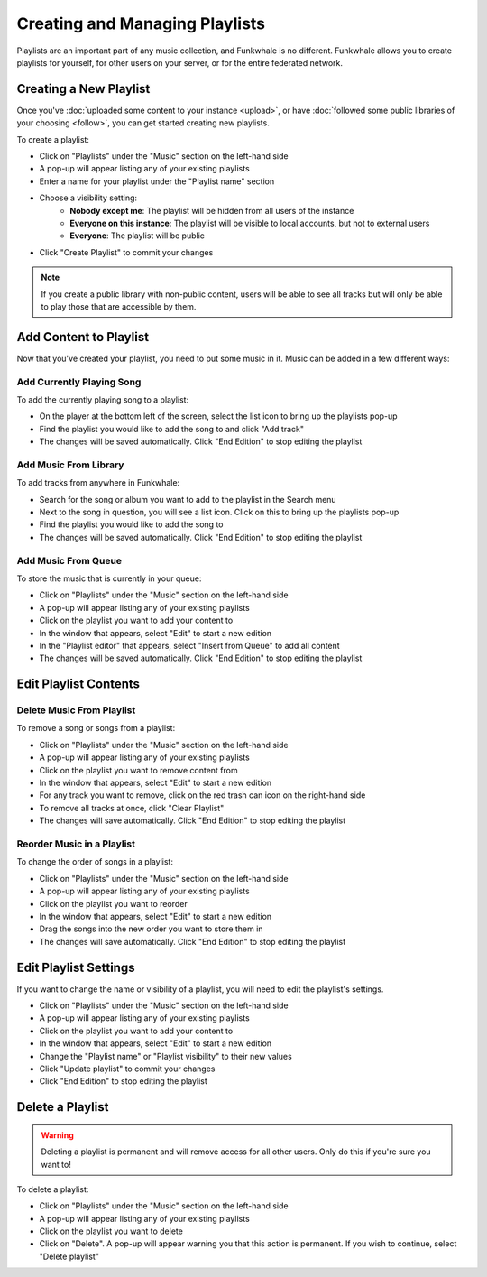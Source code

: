 Creating and Managing Playlists
===============================

Playlists are an important part of any music collection, and Funkwhale is no different. Funkwhale
allows you to create playlists for yourself, for other users on your server, or for the entire federated
network.

Creating a New Playlist
-----------------------

Once you've :doc:`uploaded some content to your instance <upload>`, or have
:doc:`followed some public libraries of your choosing <follow>`, you can get
started creating new playlists.

To create a playlist:

- Click on "Playlists" under the "Music" section on the left-hand side
- A pop-up will appear listing any of your existing playlists
- Enter a name for your playlist under the "Playlist name" section
- Choose a visibility setting:
    - **Nobody except me**: The playlist will be hidden from all users of the instance
    - **Everyone on this instance**: The playlist will be visible to local accounts, but not to external users
    - **Everyone**: The playlist will be public
- Click "Create Playlist" to commit your changes

.. note::

   If you create a public library with non-public content, users will be able to see all tracks but
   will only be able to play those that are accessible by them.

Add Content to Playlist
-----------------------

Now that you've created your playlist, you need to put some music in it. Music can be added in a
few different ways:

Add Currently Playing Song
^^^^^^^^^^^^^^^^^^^^^^^^^^^^^

To add the currently playing song to a playlist:

- On the player at the bottom left of the screen, select the list icon to bring up the playlists pop-up
- Find the playlist you would like to add the song to and click "Add track"
- The changes will be saved automatically. Click "End Edition" to stop editing the playlist

Add Music From Library
^^^^^^^^^^^^^^^^^^^^^^^^^

To add tracks from anywhere in Funkwhale:

- Search for the song or album you want to add to the playlist in the Search menu
- Next to the song in question, you will see a list icon. Click on this to bring up the playlists pop-up
- Find the playlist you would like to add the song to
- The changes will be saved automatically. Click "End Edition" to stop editing the playlist

Add Music From Queue
^^^^^^^^^^^^^^^^^^^^^^^

To store the music that is currently in your queue:

- Click on "Playlists" under the "Music" section on the left-hand side
- A pop-up will appear listing any of your existing playlists
- Click on the playlist you want to add your content to
- In the window that appears, select "Edit" to start a new edition
- In the "Playlist editor" that appears, select "Insert from Queue" to add all content
- The changes will be saved automatically. Click "End Edition" to stop editing the playlist

Edit Playlist Contents
----------------------

Delete Music From Playlist
^^^^^^^^^^^^^^^^^^^^^^^^^^

To remove a song or songs from a playlist:

- Click on "Playlists" under the "Music" section on the left-hand side
- A pop-up will appear listing any of your existing playlists
- Click on the playlist you want to remove content from
- In the window that appears, select "Edit" to start a new edition
- For any track you want to remove, click on the red trash can icon on the right-hand side
- To remove all tracks at once, click "Clear Playlist"
- The changes will save automatically. Click "End Edition" to stop editing the playlist

Reorder Music in a Playlist
^^^^^^^^^^^^^^^^^^^^^^^^^^^

To change the order of songs in a playlist:

- Click on "Playlists" under the "Music" section on the left-hand side
- A pop-up will appear listing any of your existing playlists
- Click on the playlist you want to reorder
- In the window that appears, select "Edit" to start a new edition
- Drag the songs into the new order you want to store them in
- The changes will save automatically. Click "End Edition" to stop editing the playlist

Edit Playlist Settings
----------------------

If you want to change the name or visibility of a playlist, you will need to edit the playlist's settings.

- Click on "Playlists" under the "Music" section on the left-hand side
- A pop-up will appear listing any of your existing playlists
- Click on the playlist you want to add your content to
- In the window that appears, select "Edit" to start a new edition
- Change the "Playlist name" or "Playlist visibility" to their new values
- Click "Update playlist" to commit your changes
- Click "End Edition" to stop editing the playlist

Delete a Playlist
-----------------

.. warning::

   Deleting a playlist is permanent and will remove access for all other users. Only do this if you're sure you want to!

To delete a playlist:

- Click on "Playlists" under the "Music" section on the left-hand side
- A pop-up will appear listing any of your existing playlists
- Click on the playlist you want to delete
- Click on "Delete". A pop-up will appear warning you that this action is permanent. If you wish to continue, select "Delete playlist"
